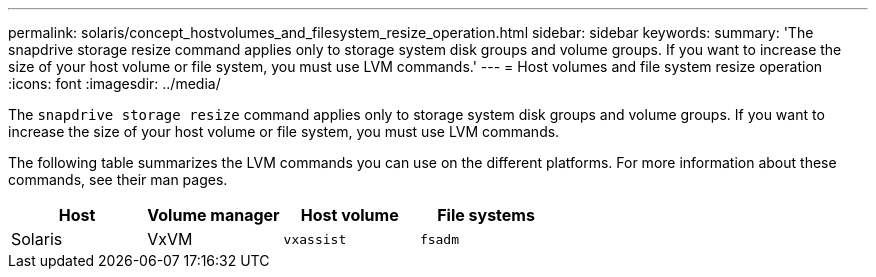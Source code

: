 ---
permalink: solaris/concept_hostvolumes_and_filesystem_resize_operation.html
sidebar: sidebar
keywords:
summary: 'The snapdrive storage resize command applies only to storage system disk groups and volume groups. If you want to increase the size of your host volume or file system, you must use LVM commands.'
---
= Host volumes and file system resize operation
:icons: font
:imagesdir: ../media/

[.lead]
The `snapdrive storage resize` command applies only to storage system disk groups and volume groups. If you want to increase the size of your host volume or file system, you must use LVM commands.

The following table summarizes the LVM commands you can use on the different platforms. For more information about these commands, see their man pages.

[options="header"]
|===
a|
*Host*|
*Volume manager*|
*Host volume*|*File systems*
a|
Solaris
a|
VxVM
a|
`vxassist`
a|
`fsadm`
|===
